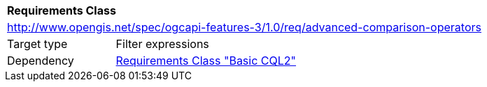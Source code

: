 [[rc_advanced-comparison-operators]]
[cols="1,4",width="90%"]
|===
2+|*Requirements Class*
2+|http://www.opengis.net/spec/ogcapi-features-3/1.0/req/advanced-comparison-operators
|Target type |Filter expressions
|Dependency |<<rc_basic-cql2,Requirements Class "Basic CQL2">>
|===
